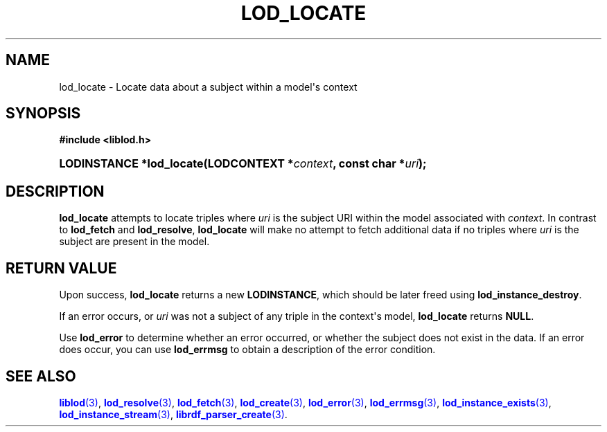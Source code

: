 '\" t
.\"     Title: lod_locate
.\"    Author: Mo McRoberts
.\" Generator: DocBook XSL-NS Stylesheets v1.76.1 <http://docbook.sf.net/>
.\"      Date: 05/05/2014
.\"    Manual: Library functions
.\"    Source: Linked Open Data client
.\"  Language: English
.\"
.TH "LOD_LOCATE" "3" "05/05/2014" "Linked Open Data client" "Library functions"
.\" -----------------------------------------------------------------
.\" * Define some portability stuff
.\" -----------------------------------------------------------------
.\" ~~~~~~~~~~~~~~~~~~~~~~~~~~~~~~~~~~~~~~~~~~~~~~~~~~~~~~~~~~~~~~~~~
.\" http://bugs.debian.org/507673
.\" http://lists.gnu.org/archive/html/groff/2009-02/msg00013.html
.\" ~~~~~~~~~~~~~~~~~~~~~~~~~~~~~~~~~~~~~~~~~~~~~~~~~~~~~~~~~~~~~~~~~
.ie \n(.g .ds Aq \(aq
.el       .ds Aq '
.\" -----------------------------------------------------------------
.\" * set default formatting
.\" -----------------------------------------------------------------
.\" disable hyphenation
.nh
.\" disable justification (adjust text to left margin only)
.ad l
.\" -----------------------------------------------------------------
.\" * MAIN CONTENT STARTS HERE *
.\" -----------------------------------------------------------------
.SH "NAME"
lod_locate \- Locate data about a subject within a model\*(Aqs context
.SH "SYNOPSIS"
.sp
.ft B
.nf
#include <liblod\&.h>
.fi
.ft
.HP \w'LODINSTANCE\ *lod_locate('u
.BI "LODINSTANCE *lod_locate(LODCONTEXT\ *" "context" ", const\ char\ *" "uri" ");"
.SH "DESCRIPTION"
.PP

\fBlod_locate\fR
attempts to locate triples where
\fIuri\fR
is the subject URI within the model associated with
\fIcontext\fR\&. In contrast to
\fBlod_fetch\fR
and
\fBlod_resolve\fR,
\fBlod_locate\fR
will make no attempt to fetch additional data if no triples where
\fIuri\fR
is the subject are present in the model\&.
.SH "RETURN VALUE"
.PP
Upon success,
\fBlod_locate\fR
returns a new
\fBLODINSTANCE\fR, which should be later freed using
\fBlod_instance_destroy\fR\&.
.PP
If an error occurs, or
\fIuri\fR
was not a subject of any triple in the context\*(Aqs model,
\fBlod_locate\fR
returns
\fBNULL\fR\&.
.PP
Use
\fBlod_error\fR
to determine whether an error occurred, or whether the subject does not exist in the data\&. If an error does occur, you can use
\fBlod_errmsg\fR
to obtain a description of the error condition\&.
.SH "SEE ALSO"
.PP

\m[blue]\fB\fBliblod\fR(3)\fR\m[],
\m[blue]\fB\fBlod_resolve\fR(3)\fR\m[],
\m[blue]\fB\fBlod_fetch\fR(3)\fR\m[],
\m[blue]\fB\fBlod_create\fR(3)\fR\m[],
\m[blue]\fB\fBlod_error\fR(3)\fR\m[],
\m[blue]\fB\fBlod_errmsg\fR(3)\fR\m[],
\m[blue]\fB\fBlod_instance_exists\fR(3)\fR\m[],
\m[blue]\fB\fBlod_instance_stream\fR(3)\fR\m[],
\m[blue]\fB\fBlibrdf_parser_create\fR(3)\fR\m[]\&.
